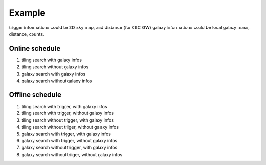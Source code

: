 =======
Example
=======

trigger informations could be 2D sky map, and distance (for CBC GW)
galaxy informations could be local galaxy mass, distance, counts.

Online schedule
-----------------

1. tiling search with galaxy infos
2. tiling search without galaxy infos
3. galaxy search with galaxy infos
4. galaxy search without galaxy infos

Offline schedule
-----------------

1. tiling search with trigger, with galaxy infos
2. tiling search with trigger, without galaxy infos
3. tiling search without trigger, with galaxy infos
4. tiling search without triiger, without galaxy infos
5. galaxy search with trigger, with galaxy infos
6. galaxy search with trigger, without galaxy infos
7. galaxy search without trigger, with galaxy infos
8. galaxy search without triiger, without galaxy infos

